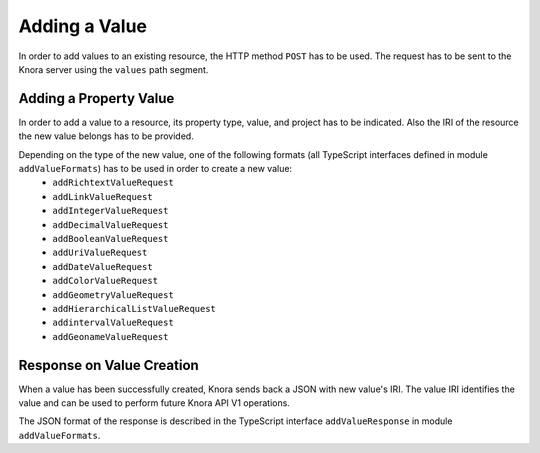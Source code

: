 .. Copyright © 2015 Lukas Rosenthaler, Benjamin Geer, Ivan Subotic,
   Tobias Schweizer, André Kilchenmann, and André Fatton.

   This file is part of Knora.

   Knora is free software: you can redistribute it and/or modify
   it under the terms of the GNU Affero General Public License as published
   by the Free Software Foundation, either version 3 of the License, or
   (at your option) any later version.

   Knora is distributed in the hope that it will be useful,
   but WITHOUT ANY WARRANTY; without even the implied warranty of
   MERCHANTABILITY or FITNESS FOR A PARTICULAR PURPOSE.  See the
   GNU Affero General Public License for more details.

   You should have received a copy of the GNU Affero General Public
   License along with Knora.  If not, see <http://www.gnu.org/licenses/>.

.. _adding-values:

Adding a Value
==============

In order to add values to an existing resource, the HTTP method ``POST`` has to be used.
The request has to be sent to the Knora server using the ``values`` path segment.

***********************
Adding a Property Value
***********************

In order to add a value to a resource, its property type, value, and project has to be indicated.
Also the IRI of the resource the new value belongs has to be provided.

Depending on the type of the new value, one of the following formats (all TypeScript interfaces defined in module ``addValueFormats``) has to be used in order to create a new value:
  - ``addRichtextValueRequest``
  - ``addLinkValueRequest``
  - ``addIntegerValueRequest``
  - ``addDecimalValueRequest``
  - ``addBooleanValueRequest``
  - ``addUriValueRequest``
  - ``addDateValueRequest``
  - ``addColorValueRequest``
  - ``addGeometryValueRequest``
  - ``addHierarchicalListValueRequest``
  - ``addintervalValueRequest``
  - ``addGeonameValueRequest``

**************************
Response on Value Creation
**************************

When a value has been successfully created, Knora sends back a JSON with new value's IRI.
The value IRI identifies the value and can be used to perform future Knora API V1 operations.

The JSON format of the response is described in the TypeScript interface ``addValueResponse`` in module ``addValueFormats``.

